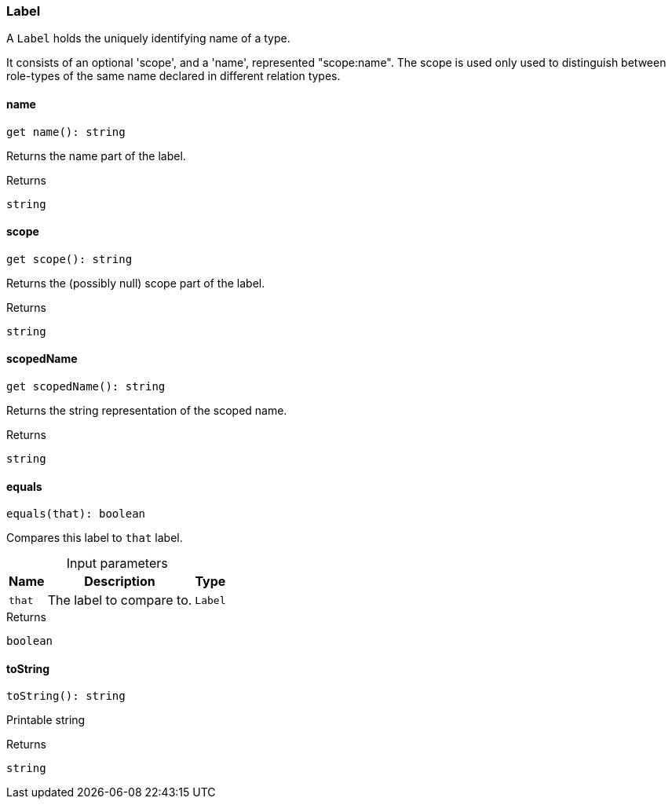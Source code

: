 [#_Label]
=== Label

A ``Label`` holds the uniquely identifying name of a type.

It consists of an optional 'scope', and a 'name', represented "scope:name". The scope is used only used to distinguish between role-types of the same name declared in different relation types.

// tag::methods[]
[#__name]
====  name

[source,nodejs]
----
get name(): string
----

Returns the name part of the label.

[caption=""]
.Returns
`string`

[#__scope]
====  scope

[source,nodejs]
----
get scope(): string
----

Returns the (possibly null) scope part of the label.

[caption=""]
.Returns
`string`

[#__scopedName]
====  scopedName

[source,nodejs]
----
get scopedName(): string
----

Returns the string representation of the scoped name.

[caption=""]
.Returns
`string`

[#_Label_equalsequals_that_:_boolean]
==== equals

[source,nodejs]
----
equals(that): boolean
----

Compares this label to ``that`` label.

[caption=""]
.Input parameters
[cols="~,~,~"]
[options="header"]
|===
|Name |Description |Type
a| `that` a| The label to compare to. a| `Label`
|===

[caption=""]
.Returns
`boolean`

[#_Label_toStringtoString__:_string]
==== toString

[source,nodejs]
----
toString(): string
----

Printable string

[caption=""]
.Returns
`string`

// end::methods[]

